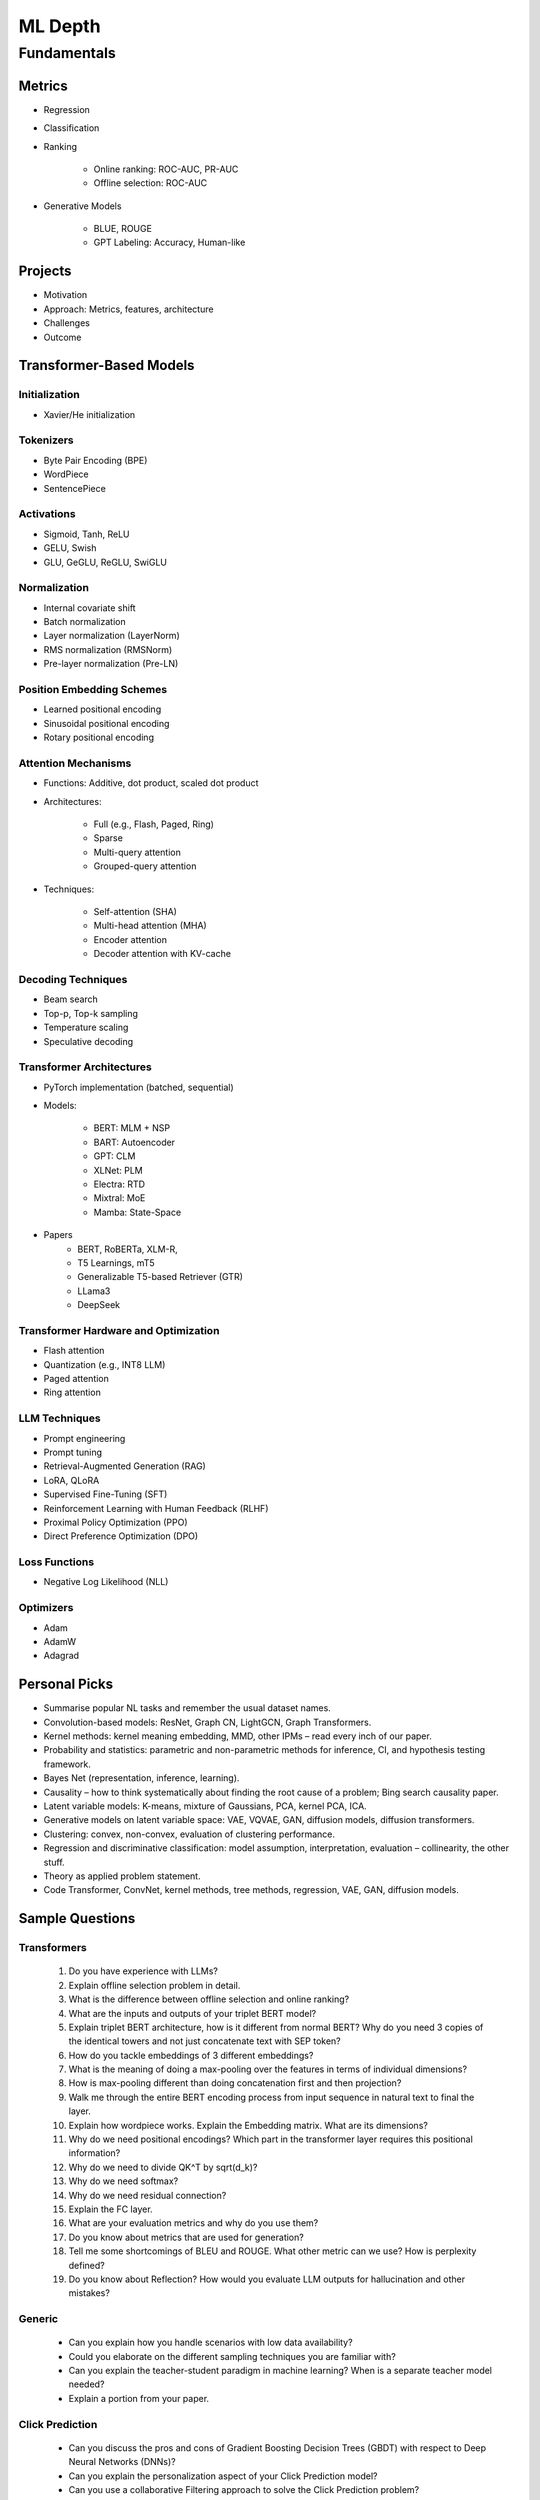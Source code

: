 
################################################################################
ML Depth
################################################################################
Fundamentals
********************************************************************************
Metrics
================================================================================
- Regression
- Classification
- Ranking

	- Online ranking: ROC-AUC, PR-AUC  
	- Offline selection: ROC-AUC  
- Generative Models

	- BLUE, ROUGE
	- GPT Labeling: Accuracy, Human-like 

Projects  
================================================================================
- Motivation
- Approach: Metrics, features, architecture  
- Challenges
- Outcome

Transformer-Based Models
================================================================================
Initialization
--------------------------------------------------------------------------------
- Xavier/He initialization  

Tokenizers
--------------------------------------------------------------------------------
- Byte Pair Encoding (BPE)  
- WordPiece  
- SentencePiece  

Activations
--------------------------------------------------------------------------------
- Sigmoid, Tanh, ReLU  
- GELU, Swish  
- GLU, GeGLU, ReGLU, SwiGLU  

Normalization
--------------------------------------------------------------------------------
- Internal covariate shift  
- Batch normalization  
- Layer normalization (LayerNorm)  
- RMS normalization (RMSNorm)  
- Pre-layer normalization (Pre-LN)  

Position Embedding Schemes
--------------------------------------------------------------------------------
- Learned positional encoding  
- Sinusoidal positional encoding  
- Rotary positional encoding  

Attention Mechanisms
--------------------------------------------------------------------------------
- Functions: Additive, dot product, scaled dot product  
- Architectures:  

	- Full (e.g., Flash, Paged, Ring)  
	- Sparse  
	- Multi-query attention  
	- Grouped-query attention  
- Techniques:  

	- Self-attention (SHA)  
	- Multi-head attention (MHA)  
	- Encoder attention  
	- Decoder attention with KV-cache  

Decoding Techniques
--------------------------------------------------------------------------------
- Beam search  
- Top-p, Top-k sampling  
- Temperature scaling  
- Speculative decoding  

Transformer Architectures
--------------------------------------------------------------------------------
- PyTorch implementation (batched, sequential)  
- Models:  

	- BERT: MLM + NSP  
	- BART: Autoencoder
	- GPT: CLM  
	- XLNet: PLM  
	- Electra: RTD
	- Mixtral: MoE
	- Mamba: State-Space
- Papers
	- BERT, RoBERTa, XLM-R,
	- T5 Learnings, mT5  
	- Generalizable T5-based Retriever (GTR) 
	- LLama3
	- DeepSeek

Transformer Hardware and Optimization
--------------------------------------------------------------------------------
- Flash attention  
- Quantization (e.g., INT8 LLM)  
- Paged attention  
- Ring attention  

LLM Techniques
--------------------------------------------------------------------------------
- Prompt engineering  
- Prompt tuning  
- Retrieval-Augmented Generation (RAG)  
- LoRA, QLoRA  
- Supervised Fine-Tuning (SFT)  
- Reinforcement Learning with Human Feedback (RLHF)  
- Proximal Policy Optimization (PPO)  
- Direct Preference Optimization (DPO)  

Loss Functions
--------------------------------------------------------------------------------
- Negative Log Likelihood (NLL)

Optimizers
--------------------------------------------------------------------------------
- Adam  
- AdamW  
- Adagrad  

Personal Picks
================================================================================
- Summarise popular NL tasks and remember the usual dataset names.  
- Convolution-based models: ResNet, Graph CN, LightGCN, Graph Transformers.  
- Kernel methods: kernel meaning embedding, MMD, other IPMs – read every inch of our paper.  
- Probability and statistics: parametric and non-parametric methods for inference, CI, and hypothesis testing framework.  
- Bayes Net (representation, inference, learning).  
- Causality – how to think systematically about finding the root cause of a problem; Bing search causality paper.  
- Latent variable models: K-means, mixture of Gaussians, PCA, kernel PCA, ICA.  
- Generative models on latent variable space: VAE, VQVAE, GAN, diffusion models, diffusion transformers.  
- Clustering: convex, non-convex, evaluation of clustering performance.  
- Regression and discriminative classification: model assumption, interpretation, evaluation – collinearity, the other stuff.  
- Theory as applied problem statement.  
- Code Transformer, ConvNet, kernel methods, tree methods, regression, VAE, GAN, diffusion models.

Sample Questions
================================================================================
Transformers
--------------------------------------------------------------------------------
	#. Do you have experience with LLMs?
	#. Explain offline selection problem in detail.
	#. What is the difference between offline selection and online ranking?
	#. What are the inputs and outputs of your triplet BERT model?
	#. Explain triplet BERT architecture, how is it different from normal BERT? Why do you need 3 copies of the identical towers and not just concatenate text with SEP token?
	#. How do you tackle embeddings of 3 different embeddings? 
	#. What is the meaning of doing a max-pooling over the features in terms of individual dimensions? 
	#. How is max-pooling different than doing concatenation first and then projection?
	#. Walk me through the entire BERT encoding process from input sequence in natural text to final the layer.
	#. Explain how wordpiece works. Explain the Embedding matrix. What are its dimensions?
	#. Why do we need positional encodings? Which part in the transformer layer requires this positional information?
	#. Why do we need to divide QK^T by sqrt(d_k)?
	#. Why do we need softmax?
	#. Why do we need residual connection?
	#. Explain the FC layer.
	#. What are your evaluation metrics and why do you use them?
	#. Do you know about metrics that are used for generation?
	#. Tell me some shortcomings of BLEU and ROUGE. What other metric can we use? How is perplexity defined?
	#. Do you know about Reflection? How would you evaluate LLM outputs for hallucination and other mistakes?

Generic
--------------------------------------------------------------------------------
	* Can you explain how you handle scenarios with low data availability?
	* Could you elaborate on the different sampling techniques you are familiar with?
	* Can you explain the teacher-student paradigm in machine learning? When is a separate teacher model needed?
	* Explain a portion from your paper.

Click Prediction
--------------------------------------------------------------------------------
	* Can you discuss the pros and cons of Gradient Boosting Decision Trees (GBDT) with respect to Deep Neural Networks (DNNs)?
	* Can you explain the personalization aspect of your Click Prediction model? 
	* Can you use a collaborative Filtering approach to solve the Click Prediction problem?
	* What are the key metrics that you consider when evaluating your CP model? 
	* How do you determine when it needs retraining?
	* How do you identify when things fail in your model or system?
	* How did you handle categorical and ordinal features in your CP problem? 
	* Why did you frame online-ranking as a CP problem for ranking and not as a learning to rank problem?

Encoder
--------------------------------------------------------------------------------
	* Can you explain how BERT is trained? 
	* How does BERT differ from models like GPT or T5? 
	* Can you use BERT for text generation?
	* What are the different BERT variants that you have experimented with? 
	* How do you fine-tune a BERT-based model for your specific domain?
	* What is a Sentence-BERT (SBERT) model? How is it different from normal BERT?
	* How is SBERT trained and how do you evaluate its quality? 
	* Other than BERT, what other Encoder Models do you know of?

Multilingual
--------------------------------------------------------------------------------
	* How would you approach training a multilingual model?
	* What are the key challenges and why this is hard to do?

Offline Ranking
--------------------------------------------------------------------------------
	* Can you discuss the simulation strategy you used for offline ranking? 
	* What are the pros and cons of the marginalization you had to perform? 

Personalization
--------------------------------------------------------------------------------
	* Can you discuss the pros and cons of using a similarity score between a user’s history and an item to represent user interest?

GAN
--------------------------------------------------------------------------------
	* How did you use the MMD estimator as a discriminator in a GAN? 
	* What are the difficulties in training and using GANs? Are there better alternatives out there?

LLM
--------------------------------------------------------------------------------
	* How do you go about fine-tuning a large language model?
	* How did you select which prompts to use in your model? 
	* Could you share some prompts that didn’t work and how you came up with better ones?

Statistics
--------------------------------------------------------------------------------
	* Can you explain what non-parametric two-sample tests are and how they differ from parametric ones? 
	* Could you provide the intuition behind the Maximum Mean Discrepancy (MMD) estimator that you used? 
	* Do you know about Bayesian testing? Is Bayesian the same as non-parametric?

Linear Algebra
--------------------------------------------------------------------------------
	* Can you list the linear algebra algorithms you are familiar with? 
	* What is a rational approximation of an operation function? 
	* Can you discuss the feature selection algorithms that you implemented? 
	* What are linear operators? How do they differ from non-linear operators? 
	* Can you explain the estimation strategy that you used in the approximation algorithm?

GPT-generated Sample Questions
================================================================================
1. Click Prediction and Ranking Models
--------------------------------------------------------------------------------
	- Can you explain the theoretical underpinnings of gradient boosting decision trees (GBDT) and how they differ from traditional decision tree models in the context of click prediction?
	- How do you handle overfitting in deep neural network (DNN) models for click prediction, especially when dealing with high-dimensional and sparse input features?
	- In your experience, what are the key advantages and limitations of using ensemble methods like GBDT compared to deep learning models in ad-ranking systems?
	- Given the inherent trade-offs between interpretability and performance in ad-ranking models, how do you balance these factors when designing and deploying models in production systems?
	- Can you discuss any challenges you faced in feature engineering for click prediction, particularly when dealing with heterogeneous data sources or unstructured text inputs?
	- With the increasing emphasis on privacy and data protection regulations, how do you ensure that click prediction models remain compliant with legal and ethical standards, especially in the context of user data usage and privacy?
	- Given the dynamic nature of user behavior and ad landscapes, how do you design models that are robust to concept drift and seasonality in online ad-ranking systems?
	- Can you discuss any innovative techniques or algorithms you've developed to handle imbalanced data in click prediction, particularly when dealing with rare events or skewed click-through rates?
	- With the increasing prevalence of adversarial attacks targeting recommendation systems, how do you ensure the resilience and security of ad-ranking models against manipulation and exploitation?
	
2. Multilingual BERT and Sentence BERT
--------------------------------------------------------------------------------
	- Can you explain the architecture and pre-training objectives of BERT models, and how they are adapted for multilingual applications?
	- How do you fine-tune pre-trained BERT models for specific downstream tasks such as ad-ranking or sentiment analysis, and what are the best practices for maximizing performance?
	- With the advent of models like RoBERTa and ALBERT, how do you assess the trade-offs between using BERT-based models and newer architectures for multilingual NLP tasks?
	- What are the main challenges in fine-tuning pre-trained BERT models for low-resource languages, and how do you mitigate these challenges in practice?
	- In your experience, how does the performance of multilingual BERT models compare to domain-specific or language-specific models in tasks such as sentiment analysis or document classification?
	- Can you discuss any recent advancements or research findings in adapting transformer-based models like BERT for cross-lingual transfer learning, and their implications for multilingual NLP applications?
	- How do you address the challenge of domain adaptation when fine-tuning pre-trained BERT models for specific applications or industries, and what strategies do you employ to minimize domain shift?
	- Can you discuss any limitations or biases inherent in pre-trained language models like BERT, especially in the context of multilingual or cross-cultural applications, and how you mitigate these issues?
	- Given the resource-intensive nature of training and fine-tuning large transformer models, how do you optimize model performance and efficiency, particularly in low-resource settings or on edge devices?

3. Prompt Tuning and Prompt-Generated Data Augmentation
--------------------------------------------------------------------------------
	- What role does prompt tuning play in enhancing the performance of large language models (LLMs) such as GPT-3 in downstream tasks like text generation or classification?
	- How do you select and design prompts for specific tasks, and what strategies do you employ to ensure that the generated text adheres to the desired style or content?
	- Can you discuss any recent advancements or research findings in prompt tuning and its applications in improving the efficiency and effectiveness of LLMs?
	- How do you measure the effectiveness of prompt tuning in improving the performance of language models, and what metrics do you use to evaluate the quality of generated text?
	- Can you discuss any challenges or limitations you encountered when tuning prompts for specific tasks or domains, and how you addressed them?
	- With the growing interest in zero-shot and few-shot learning techniques, how do you envision the role of prompt tuning evolving in future developments of large language models?
	- What considerations do you take into account when selecting prompts for different tasks or domains, and how do you ensure that the prompts capture the relevant semantics and context?
	- Can you discuss any challenges or limitations you've encountered when generating diverse and representative prompts for data augmentation, particularly in scenarios with limited labeled data?
	- With the emergence of self-supervised learning approaches like CLIP and DALL-E, how do you see the role of prompt tuning evolving in enabling more versatile and adaptive language models?

4. Linear Algebra and Sampling
--------------------------------------------------------------------------------
	- Explain the importance of linear algebra in machine learning and deep learning, especially in tasks involving matrix operations and optimization.
	- How do you leverage sampling techniques such as Monte Carlo methods or Markov Chain Monte Carlo (MCMC) in machine learning applications, and what are their advantages and limitations?
	- Can you provide examples of how techniques from linear algebra and sampling are applied in probabilistic graphical models or Bayesian inference?
	- Discuss the computational challenges associated with matrix operations in deep learning models, especially when dealing with large-scale datasets or high-dimensional feature spaces.
	- How do you assess the convergence and stability of sampling-based algorithms such as MCMC in probabilistic modeling, and what strategies do you employ to improve their efficiency?
	- Can you provide examples of how techniques from linear algebra and sampling are applied in reinforcement learning or generative modeling, and the specific challenges involved in these applications?
	- Discuss the impact of numerical stability and precision in matrix computations on the performance and reliability of deep learning models, and how you address issues such as numerical instability or overflow.
	- Can you provide examples of how you leverage techniques from randomized linear algebra, such as sketching or random projections, to accelerate computation or reduce memory footprint in large-scale machine learning tasks?
	- With the increasing complexity and dimensionality of modern datasets, how do you ensure scalability and efficiency in sampling-based algorithms for inference or optimization, and what strategies do you employ to parallelize computation or exploit hardware accelerators?
	
5. Probability (Gaussians) and Non-parametric Statistics
--------------------------------------------------------------------------------
	- Discuss the properties and applications of Gaussian distributions in machine learning, and how they are used in modeling continuous-valued variables or noise.
	- What are non-parametric statistical methods, and how do they differ from parametric approaches in terms of flexibility and assumptions?
	- Can you elaborate on specific non-parametric statistical tests or estimators you have used in your work, and the scenarios in which they are preferred over parametric methods?
	- Explain the concept of kernel density estimation (KDE) and its applications in non-parametric density estimation, including its advantages and limitations compared to parametric approaches.
	- How do you address issues such as boundary effects or kernel selection in kernel-based non-parametric methods, and what techniques do you use to optimize their performance?
	- Can you discuss any recent advancements or research findings in non-parametric statistics, such as scalable algorithms for estimating high-dimensional distributions or adaptive kernel methods?
	- Explain the concept of copulas and their applications in modeling complex dependencies in high-dimensional data, and how you incorporate copula-based methods into machine learning pipelines.
	- Can you discuss any challenges or considerations in estimating non-parametric density functions from empirical data, particularly in scenarios with limited sample sizes or high-dimensional feature spaces?
	- Given the increasing availability of data streams and real-time analytics, how do you adapt non-parametric statistical methods for online learning or streaming data analysis, and what techniques do you use to update models dynamically?

GPT-generated Sample Questions on Projects and Leadership
================================================================================
Ad-Asset Ranking Models:
--------------------------------------------------------------------------------
	- Explain the trade-offs between using deep neural networks (DNN) and gradient boosting decision trees (GBDT) for click prediction models in online ad-ranking systems.
	- Can you compare the computational complexity and training/inference time between DNN and GBDT models in the context of ad-ranking systems?
	- How do you handle language-agnostic historical signals in ad-ranking? Can you elaborate on the challenges and strategies involved?    
	- How do you handle feature engineering for language-agnostic signals, and what are the challenges in doing so?
	- Describe the process of integrating semantic query-context signals with a multilingual BERT-based model. What are the key considerations in this integration?
	- Can you discuss any specific techniques or algorithms you implemented for caching embeddings to achieve faster online inference? How did they impact latency and resource utilization?

Offline Selection Problem:
--------------------------------------------------------------------------------
	- Detail the approach you designed to address the offline selection problem by simulating potential query-contexts with each item. How did you handle the scalability issues with a large item set?
	- When simulating potential query-contexts with each item, how do you ensure diversity and relevance in the generated scenarios?
	- Explain the sampling strategies you employed in the offline selection problem and their impact on model performance.
	- What considerations are important when devising sampling strategies for the offline selection problem, especially when dealing with a large item set?	
	- Can you elaborate on the process of fine-tuning the semantic model to assign scores in each scenario and how you handle the marginalization step effectively?
	
Text Feature Engineering and Augmentation:
--------------------------------------------------------------------------------
	- Discuss your experience in creating homogeneous text features from various user signals and GPT prompts for online ad-ranking. How did you address signal scarcity in this process?
	- Can you elaborate on the prompt-based data augmentation techniques you utilized for enhancing signal strength in ad-ranking systems?
	- How do you evaluate the effectiveness of prompt-based data augmentation techniques in enhancing signal strength? Are there any risks or limitations associated with these techniques?
	- In what ways do you ensure that the augmented text features maintain semantic coherence and relevance to user preferences?
	- Could you share examples of specific GPT prompts or augmentation strategies you found particularly effective in your work?

Model Infrastructure Unification:
--------------------------------------------------------------------------------
	- As a leader in unifying online-ranking modeling infrastructure globally, what challenges did you encounter, especially in coordinating across geographical teams? How did you overcome them?
	- Describe your approach to providing hands-on mentorship to new joiners in the team. Can you share a specific example where your mentorship significantly impacted a project or team member?
	- Can you discuss any technical or cultural challenges encountered during the process of unifying online-ranking modeling infrastructure globally? How did you address resistance to change or differing opinions among teams?
	- How do you balance the need for standardization and consistency with the flexibility required to accommodate diverse market needs and preferences?
	- As a mentor, how do you tailor your approach to individual team members with varying levels of experience and expertise?

Research Contributions:
--------------------------------------------------------------------------------
	- Explain the significance of the cache-friendly algorithm you devised for non-parametric two-sample tests involving the Maximum Mean Discrepancy (MMD) estimator. How does it contribute to computational efficiency?
	- Could you elaborate on the implementation details of the multi-threaded variant you developed for the algorithm and its performance improvements over existing solutions?
	- What specific optimizations or algorithmic improvements contributed to the significant speed-up achieved by your cache-friendly algorithm for non-parametric two-sample tests?
	- Can you elaborate on any practical considerations or trade-offs involved in implementing the multi-threaded variant of the algorithm?
	- How does the use of state-of-the-art solvers in your algorithm compare to alternative approaches in terms of scalability and robustness?

Open Source Contributions:
--------------------------------------------------------------------------------
	- Reflect on your experience co-mentoring in the design of Shogun’s Linear Algebra library. What were the key challenges in ensuring the library's efficiency and usability?
	- Discuss the framework you developed for computing rational approximations of linear-operator functions in cases where exact computation is impractical. How did you ensure the accuracy and scalability of the estimator for log-det of high-dimensional, sparse matrices?
	- What criteria did you consider when designing and selecting feature selection algorithms for the kernel-based hypothesis tests framework?
	- How do you ensure the numerical stability and accuracy of the estimator for log-det of high-dimensional, sparse matrices in your framework?
	- Can you discuss any challenges or lessons learned from integrating the framework into existing open-source libraries or ecosystems?

Deep Understanding of Machine Learning Concepts:
--------------------------------------------------------------------------------
	- Explain the concept of a teacher-student paradigm in machine learning and its relevance in addressing signal sparsity. Provide an example of how you applied this paradigm in your work.
	- What are some common challenges in designing personalized recommendation systems, and how do you mitigate them? Can you discuss a specific challenge you faced and how you overcame it?
	- How do you balance the trade-off between model complexity and interpretability in personalized recommendation systems, especially when dealing with large-scale data and diverse user preferences?
	- Can you provide examples of how you addressed issues such as cold start, data sparsity, or model drift in personalized recommendation systems?
	- What are some emerging trends or advancements in recommendation systems that you find particularly exciting or promising?

Handling Difficult Scenarios:
--------------------------------------------------------------------------------
	- Describe a challenging situation you encountered while leading a project or team. How did you approach and resolve it, and what were the key takeaways from that experience?
	- How do you prioritize tasks and manage deadlines in a fast-paced industry environment, especially when facing competing demands and resource constraints?
	- Reflecting on the challenging situation you described, how did you prioritize competing objectives and allocate resources effectively to address the issue?
	- Can you share a specific example of a time when you had to mediate conflicts or navigate interpersonal dynamics within your team? How did you foster collaboration and maintain team morale?
	- In fast-paced environments, how do you ensure that quality is not compromised in pursuit of meeting deadlines? Can you provide examples of strategies you've used to maintain high standards of work under pressure?

